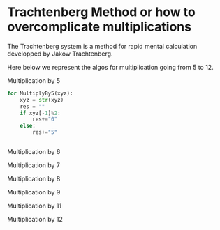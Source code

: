 
#+BEGIN_COMMENT
.. title: Trachtenberg
.. slug: trachtenberg
.. date: 2021-05-08 23:09:13 UTC-04:00
.. tags: Mathematics
.. category: Mathematics
.. link: 
.. description: 
.. type: text

#+END_COMMENT


* Trachtenberg Method or how to overcomplicate multiplications

The Trachtenberg system is a method for rapid mental calculation developped by Jakow Trachtenberg.

Here below we represent the algos for multiplication going from 5 to 12.

Multiplication by 5

#+begin_src python
for MultiplyBy5(xyz):
    xyz = str(xyz)
    res = ""
    if xyz[-1]%2:
        res+="0"
    else:
        res+="5"


#+end_src

Multiplication by 6


Multiplication by 7


Multiplication by 8


Multiplication by 9


Multiplication by 11


Multiplication by 12







